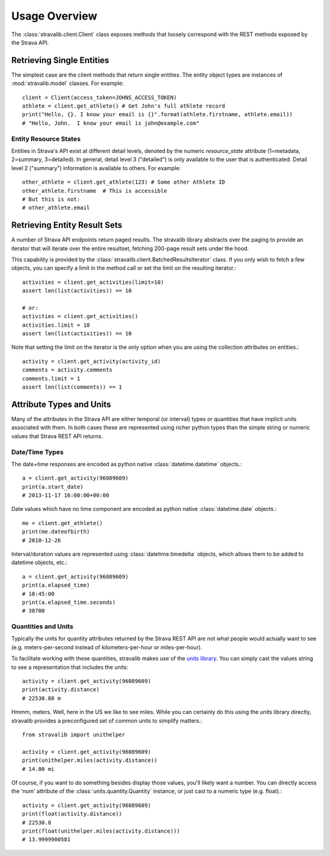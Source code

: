 .. _overview:

Usage Overview
**************

The :class:`stravalib.client.Client` class exposes methods that loosely correspond
with the REST methods exposed by the Strava API.

Retrieving Single Entities
==========================

The simplest case are the client methods that return single entities. The entity object
types are instances of :mod:`stravalib.model` classes. For example::

   client = Client(access_token=JOHNS_ACCESS_TOKEN)
   athlete = client.get_athlete() # Get John's full athlete record
   print("Hello, {}. I know your email is {}".format(athlete.firstname, athlete.email))
   # "Hello, John.  I know your email is john@example.com"

Entity Resource States
----------------------

Entities in Strava's API exist at different detail levels, denoted by the numeric
`resource_state` attribute (1=metadata, 2=summary, 3=detailed).  In general, detail level
3 ("detailed") is only available to the user that is authenticated.  Detail level 2 ("summary")
information is available to others.  For example::

   other_athlete = client.get_athlete(123) # Some other Athlete ID
   other_athlete.firstname  # This is accessible
   # But this is not:
   # other_athlete.email


Retrieving Entity Result Sets
=============================

A number of Strava API endpoints return paged results.  The stravalib library abstracts over
the paging to provide an iterator that will iterate over the entire resultset, fetching 200-page
result sets under the hood.

This capability is provided by the :class:`stravalib.client.BatchedResultsIterator` class.  If
you only wish to fetch a few objects, you can specify a limit in the method call or set the limit
on the resulting iterator.::

   activities = client.get_activities(limit=10)
   assert len(list(activities)) == 10

   # or:
   activities = client.get_activities()
   activities.limit = 10
   assert len(list(activities)) == 10

Note that setting the limit on the iterator is the only option when you are using the collection
attributes on entities.::

   activity = client.get_activity(activity_id)
   comments = activity.comments
   comments.limit = 1
   assert len(list(comments)) == 1


Attribute Types and Units
=========================

Many of the attributes in the Strava API are either temporal (or interval) types or quantities
that have implicit units associated with them. In both cases these are represented using
richer python types than the simple string or numeric values that Strava REST API returns.

Date/Time Types
---------------

The date+time responses are encoded as python native :class:`datetime.datetime` objects.::

   a = client.get_activity(96089609)
   print(a.start_date)
   # 2013-11-17 16:00:00+00:00

Date values which have no time component are encoded as python native :class:`datetime.date` objects.::

   me = client.get_athlete()
   print(me.dateofbirth)
   # 2010-12-26

Interval/duration values are represented using :class:`datetime.timedelta` objects, which allows
them to be added to datetime objects, etc.::

   a = client.get_activity(96089609)
   print(a.elapsed_time)
   # 10:45:00
   print(a.elapsed_time.seconds)
   # 38700


Quantities and Units
--------------------

Typically the units for quantity attributes returned by the Strava REST API are not
what people would actually want to see (e.g. meters-per-second instead of
kilometers-per-hour or miles-per-hour).

To facilitate working with these quantities, stravalib makes use of the
`units library <https://pypi.org/project/units/>`_.  You can simply cast the values string
to see a representation that includes the units::

   activity = client.get_activity(96089609)
   print(activity.distance)
   # 22530.80 m

Hmmm, meters.  Well, here in the US we like to see miles.  While you can certainly do this using the units
library directly, stravalib provides a preconfigured set of common units to simplify matters.::

   from stravalib import unithelper

   activity = client.get_activity(96089609)
   print(unithelper.miles(activity.distance))
   # 14.00 mi

Of course, if you want to do something besides display those values, you'll likely
want a number.  You can directly access the 'num' attribute of the :class:`units.quantity.Quantity` instance,
or just cast to a numeric type (e.g. float).::

   activity = client.get_activity(96089609)
   print(float(activity.distance))
   # 22530.8
   print(float(unithelper.miles(activity.distance)))
   # 13.9999900581
